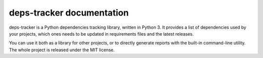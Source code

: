~~~~~~~~~~~~~~~~~~~~~~~~~~
deps-tracker documentation
~~~~~~~~~~~~~~~~~~~~~~~~~~

deps-tracker is a Python dependencies tracking library, written in Python 3. It
provides a list of dependencies used by your projects, which ones needs to be
updated in requirements files and the latest releases.

You can use it both as a library for other projects, or to directly generate
reports with the built-in command-line utility. The whole project is released
under the MIT license.
